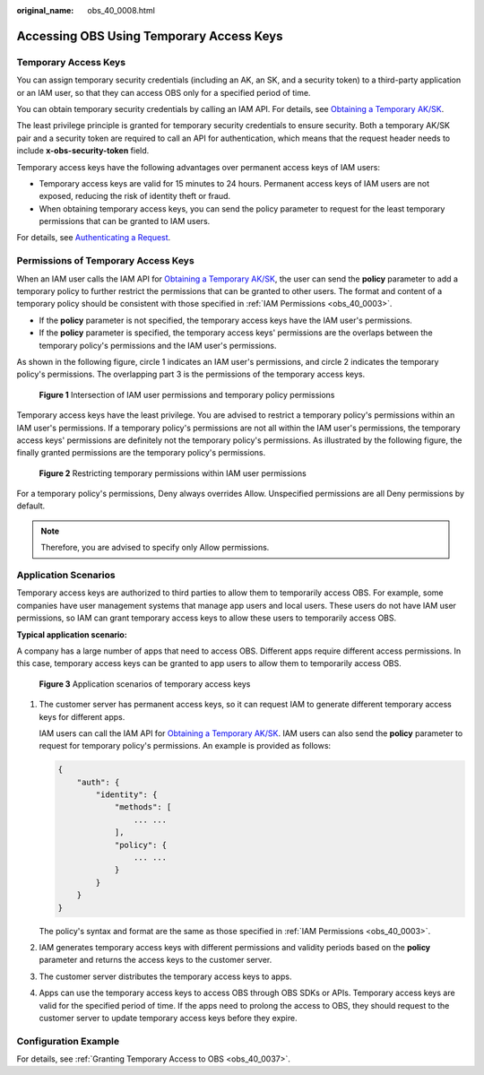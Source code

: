 :original_name: obs_40_0008.html

.. _obs_40_0008:

Accessing OBS Using Temporary Access Keys
=========================================

Temporary Access Keys
---------------------

You can assign temporary security credentials (including an AK, an SK, and a security token) to a third-party application or an IAM user, so that they can access OBS only for a specified period of time.

You can obtain temporary security credentials by calling an IAM API. For details, see `Obtaining a Temporary AK/SK <https://docs.otc.t-systems.com/en-us/api/iam/en-us_topic_0097949518.html>`__.

The least privilege principle is granted for temporary security credentials to ensure security. Both a temporary AK/SK pair and a security token are required to call an API for authentication, which means that the request header needs to include **x-obs-security-token** field.

Temporary access keys have the following advantages over permanent access keys of IAM users:

-  Temporary access keys are valid for 15 minutes to 24 hours. Permanent access keys of IAM users are not exposed, reducing the risk of identity theft or fraud.
-  When obtaining temporary access keys, you can send the policy parameter to request for the least temporary permissions that can be granted to IAM users.

For details, see `Authenticating a Request <https://docs.otc.t-systems.com/api_obs/obs/en-us_topic_0125560435.html>`__.

Permissions of Temporary Access Keys
------------------------------------

When an IAM user calls the IAM API for `Obtaining a Temporary AK/SK <https://docs.otc.t-systems.com/en-us/api/iam/en-us_topic_0097949518.html>`__, the user can send the **policy** parameter to add a temporary policy to further restrict the permissions that can be granted to other users. The format and content of a temporary policy should be consistent with those specified in :ref:`IAM Permissions <obs_40_0003>`.

-  If the **policy** parameter is not specified, the temporary access keys have the IAM user's permissions.
-  If the **policy** parameter is specified, the temporary access keys' permissions are the overlaps between the temporary policy's permissions and the IAM user's permissions.

As shown in the following figure, circle 1 indicates an IAM user's permissions, and circle 2 indicates the temporary policy's permissions. The overlapping part 3 is the permissions of the temporary access keys.


.. figure:: /_static/images/en-us_image_0269157281.png
   :alt: **Figure 1** Intersection of IAM user permissions and temporary policy permissions

   **Figure 1** Intersection of IAM user permissions and temporary policy permissions

Temporary access keys have the least privilege. You are advised to restrict a temporary policy's permissions within an IAM user's permissions. If a temporary policy's permissions are not all within the IAM user's permissions, the temporary access keys' permissions are definitely not the temporary policy's permissions. As illustrated by the following figure, the finally granted permissions are the temporary policy's permissions.


.. figure:: /_static/images/en-us_image_0269160697.png
   :alt: **Figure 2** Restricting temporary permissions within IAM user permissions

   **Figure 2** Restricting temporary permissions within IAM user permissions

For a temporary policy's permissions, Deny always overrides Allow. Unspecified permissions are all Deny permissions by default.

.. note::

   Therefore, you are advised to specify only Allow permissions.

Application Scenarios
---------------------

Temporary access keys are authorized to third parties to allow them to temporarily access OBS. For example, some companies have user management systems that manage app users and local users. These users do not have IAM user permissions, so IAM can grant temporary access keys to allow these users to temporarily access OBS.

**Typical application scenario:**

A company has a large number of apps that need to access OBS. Different apps require different access permissions. In this case, temporary access keys can be granted to app users to allow them to temporarily access OBS.


.. figure:: /_static/images/en-us_image_0268971273.jpg
   :alt: **Figure 3** Application scenarios of temporary access keys

   **Figure 3** Application scenarios of temporary access keys

#. The customer server has permanent access keys, so it can request IAM to generate different temporary access keys for different apps.

   IAM users can call the IAM API for `Obtaining a Temporary AK/SK <https://docs.otc.t-systems.com/en-us/api/iam/en-us_topic_0097949518.html>`__. IAM users can also send the **policy** parameter to request for temporary policy's permissions. An example is provided as follows:

   .. code-block::

      {
          "auth": {
              "identity": {
                  "methods": [
                      ... ...
                  ],
                  "policy": {
                      ... ...
                  }
              }
          }
      }

   The policy's syntax and format are the same as those specified in :ref:`IAM Permissions <obs_40_0003>`.

#. IAM generates temporary access keys with different permissions and validity periods based on the **policy** parameter and returns the access keys to the customer server.

#. The customer server distributes the temporary access keys to apps.

#. Apps can use the temporary access keys to access OBS through OBS SDKs or APIs. Temporary access keys are valid for the specified period of time. If the apps need to prolong the access to OBS, they should request to the customer server to update temporary access keys before they expire.

Configuration Example
---------------------

For details, see :ref:`Granting Temporary Access to OBS <obs_40_0037>`.
